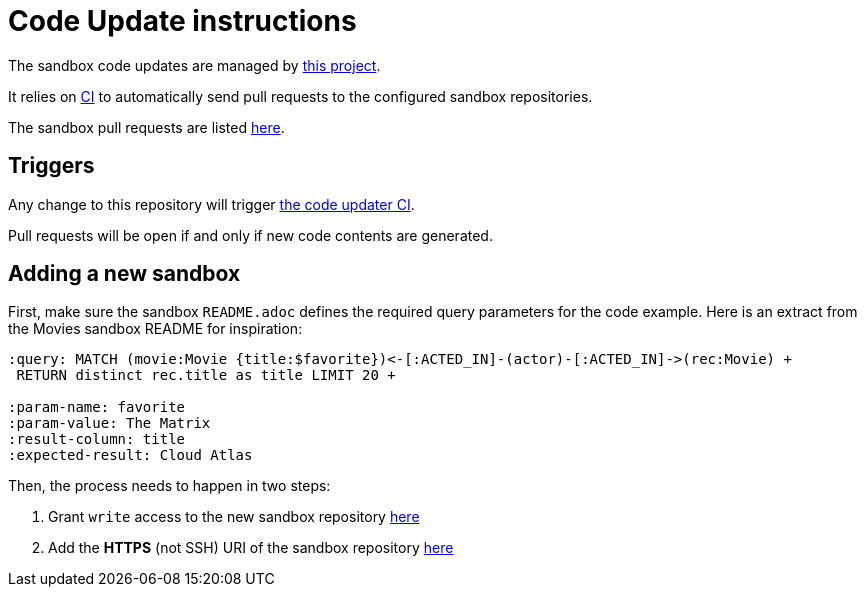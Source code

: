 = Code Update instructions

The sandbox code updates are managed by https://github.com/neo4j-contrib/sandbox-code-updater[this project].

It relies on https://github.com/neo4j-contrib/sandbox-code-updater/actions[CI] to automatically send pull requests to the configured sandbox repositories.

The sandbox pull requests are listed https://github.com/pulls?q=is%3Aopen+is%3Apr+user%3Aneo4j-graph-examples+archived%3Afalse+[here].

== Triggers

Any change to this repository will trigger https://github.com/neo4j-contrib/sandbox-code-updater/actions[the code updater CI].

Pull requests will be open if and only if new code contents are generated.

== Adding a new sandbox


First, make sure the sandbox `README.adoc` defines the required query parameters for the code example. 
Here is an extract from the Movies sandbox README for inspiration:

[source,asciidoc]
----

:query: MATCH (movie:Movie {title:$favorite})<-[:ACTED_IN]-(actor)-[:ACTED_IN]->(rec:Movie) +
 RETURN distinct rec.title as title LIMIT 20 +

:param-name: favorite
:param-value: The Matrix
:result-column: title
:expected-result: Cloud Atlas
----


Then, the process needs to happen in two steps:

. Grant `write` access to the new sandbox repository https://github.com/orgs/neo4j-graph-examples/teams/oss-build/repositories[here]
. Add the *HTTPS* (not SSH) URI of the sandbox repository https://github.com/neo4j-contrib/sandbox-code-updater/blob/main/src/main/resources/application.yml#L2[here]
